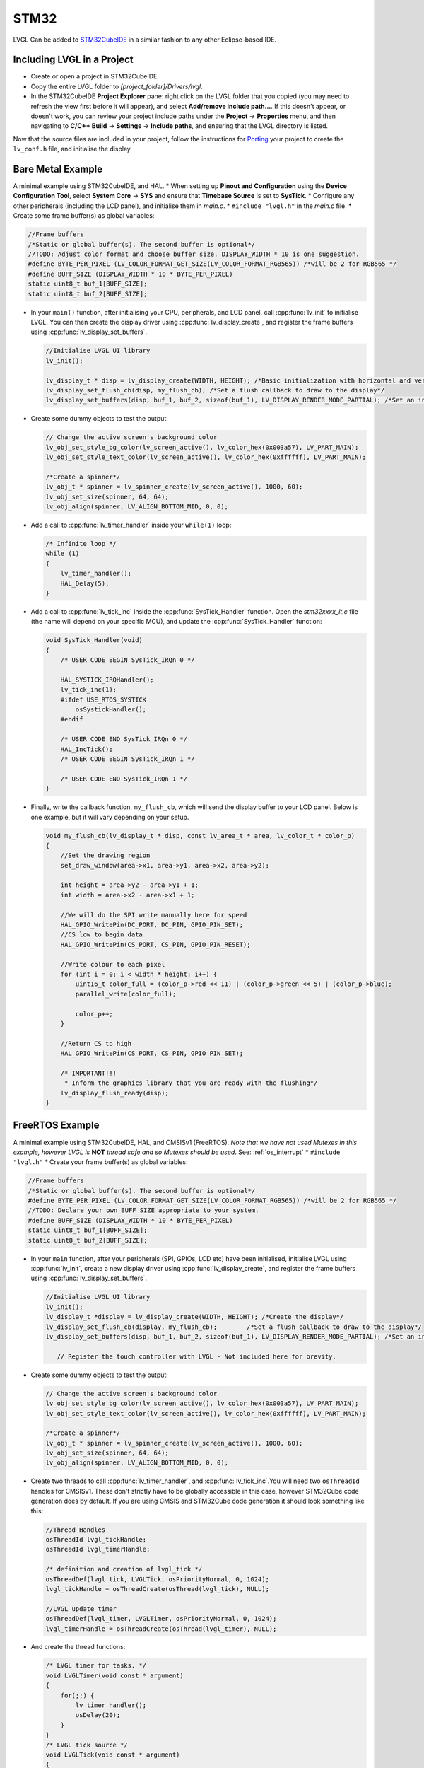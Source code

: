 
STM32
^^^^^

LVGL Can be added to `STM32CubeIDE <https://www.st.com/en/development-tools/stm32cubeide.html>`__
in a similar fashion to any other Eclipse-based IDE.


Including LVGL in a Project
---------------------------

- Create or open a project in STM32CubeIDE.
- Copy the entire LVGL folder to *[project_folder]/Drivers/lvgl*.
- In the STM32CubeIDE **Project Explorer** pane: right click on the LVGL folder that you copied
  (you may need to refresh the view first before it will appear), and select **Add/remove include path…**.
  If this doesn't appear, or doesn't work, you can review your project include paths under the
  **Project** -> **Properties** menu, and then navigating to **C/C++ Build** -> **Settings** -> **Include paths**,
  and ensuring that the LVGL directory is listed.


Now that the source files are included in your project, follow the instructions for
`Porting <https://docs.lvgl.io/master/porting/project.html>`__ your project to create the
``lv_conf.h`` file, and initialise the display.


Bare Metal Example
------------------

A minimal example using STM32CubeIDE, and HAL. \* When setting up **Pinout and Configuration** using the
**Device Configuration Tool**, select **System Core** -> **SYS** and ensure that **Timebase Source** is
set to **SysTick**. \* Configure any other peripherals (including the LCD panel), and initialise them
in *main.c*. \* ``#include "lvgl.h"`` in the *main.c* file. \* Create some frame buffer(s) as global variables:

.. code-block:: c

   //Frame buffers
   /*Static or global buffer(s). The second buffer is optional*/
   //TODO: Adjust color format and choose buffer size. DISPLAY_WIDTH * 10 is one suggestion.
   #define BYTE_PER_PIXEL (LV_COLOR_FORMAT_GET_SIZE(LV_COLOR_FORMAT_RGB565)) /*will be 2 for RGB565 */
   #define BUFF_SIZE (DISPLAY_WIDTH * 10 * BYTE_PER_PIXEL)
   static uint8_t buf_1[BUFF_SIZE];
   static uint8_t buf_2[BUFF_SIZE];


- In your ``main()`` function, after initialising your CPU, peripherals, and LCD panel, call :cpp:func:`lv_init`
  to initialise LVGL. You can then create the display driver using :cpp:func:`lv_display_create`, and register the
  frame buffers using :cpp:func:`lv_display_set_buffers`.

  .. code-block:: c

      //Initialise LVGL UI library
      lv_init();

      lv_display_t * disp = lv_display_create(WIDTH, HEIGHT); /*Basic initialization with horizontal and vertical resolution in pixels*/
      lv_display_set_flush_cb(disp, my_flush_cb); /*Set a flush callback to draw to the display*/
      lv_display_set_buffers(disp, buf_1, buf_2, sizeof(buf_1), LV_DISPLAY_RENDER_MODE_PARTIAL); /*Set an initialized buffer*/

- Create some dummy objects to test the output:

  .. code-block:: c

      // Change the active screen's background color
      lv_obj_set_style_bg_color(lv_screen_active(), lv_color_hex(0x003a57), LV_PART_MAIN);
      lv_obj_set_style_text_color(lv_screen_active(), lv_color_hex(0xffffff), LV_PART_MAIN);

      /*Create a spinner*/
      lv_obj_t * spinner = lv_spinner_create(lv_screen_active(), 1000, 60);
      lv_obj_set_size(spinner, 64, 64);
      lv_obj_align(spinner, LV_ALIGN_BOTTOM_MID, 0, 0);


- Add a call to :cpp:func:`lv_timer_handler` inside your ``while(1)`` loop:

  .. code-block:: c

      /* Infinite loop */
      while (1)
      {
          lv_timer_handler();
          HAL_Delay(5);
      }


- Add a call to :cpp:func:`lv_tick_inc` inside the :cpp:func:`SysTick_Handler` function. Open the *stm32xxxx_it.c*
  file (the name will depend on your specific MCU), and update the :cpp:func:`SysTick_Handler` function:

  .. code-block:: c

      void SysTick_Handler(void)
      {
          /* USER CODE BEGIN SysTick_IRQn 0 */

          HAL_SYSTICK_IRQHandler();
          lv_tick_inc(1);
          #ifdef USE_RTOS_SYSTICK
              osSystickHandler();
          #endif

          /* USER CODE END SysTick_IRQn 0 */
          HAL_IncTick();
          /* USER CODE BEGIN SysTick_IRQn 1 */

          /* USER CODE END SysTick_IRQn 1 */
      }


- Finally, write the callback function, ``my_flush_cb``, which will send the display buffer to your LCD panel. Below is
  one example, but it will vary depending on your setup.

  .. code-block:: c

      void my_flush_cb(lv_display_t * disp, const lv_area_t * area, lv_color_t * color_p)
      {
          //Set the drawing region
          set_draw_window(area->x1, area->y1, area->x2, area->y2);

          int height = area->y2 - area->y1 + 1;
          int width = area->x2 - area->x1 + 1;

          //We will do the SPI write manually here for speed
          HAL_GPIO_WritePin(DC_PORT, DC_PIN, GPIO_PIN_SET);
          //CS low to begin data
          HAL_GPIO_WritePin(CS_PORT, CS_PIN, GPIO_PIN_RESET);

          //Write colour to each pixel
          for (int i = 0; i < width * height; i++) {
              uint16_t color_full = (color_p->red << 11) | (color_p->green << 5) | (color_p->blue);
              parallel_write(color_full);

              color_p++;
          }

          //Return CS to high
          HAL_GPIO_WritePin(CS_PORT, CS_PIN, GPIO_PIN_SET);

          /* IMPORTANT!!!
           * Inform the graphics library that you are ready with the flushing*/
          lv_display_flush_ready(disp);
      }


FreeRTOS Example
----------------

A minimal example using STM32CubeIDE, HAL, and CMSISv1 (FreeRTOS).
*Note that we have not used Mutexes in this example, however LVGL is* **NOT**
*thread safe and so Mutexes should be used*. See: :ref:`os_interrupt`
\* ``#include "lvgl.h"`` \* Create your frame buffer(s) as global variables:

.. code-block:: c

   //Frame buffers
   /*Static or global buffer(s). The second buffer is optional*/
   #define BYTE_PER_PIXEL (LV_COLOR_FORMAT_GET_SIZE(LV_COLOR_FORMAT_RGB565)) /*will be 2 for RGB565 */
   //TODO: Declare your own BUFF_SIZE appropriate to your system.
   #define BUFF_SIZE (DISPLAY_WIDTH * 10 * BYTE_PER_PIXEL)
   static uint8_t buf_1[BUFF_SIZE];
   static uint8_t buf_2[BUFF_SIZE];


- In your ``main`` function, after your peripherals (SPI, GPIOs, LCD etc) have been initialised, initialise LVGL
  using :cpp:func:`lv_init`, create a new display driver using :cpp:func:`lv_display_create`, and register the
  frame buffers using :cpp:func:`lv_display_set_buffers`.

  .. code-block:: c

   //Initialise LVGL UI library
   lv_init();
   lv_display_t *display = lv_display_create(WIDTH, HEIGHT); /*Create the display*/
   lv_display_set_flush_cb(display, my_flush_cb);        /*Set a flush callback to draw to the display*/
   lv_display_set_buffers(disp, buf_1, buf_2, sizeof(buf_1), LV_DISPLAY_RENDER_MODE_PARTIAL); /*Set an initialized buffer*/

      // Register the touch controller with LVGL - Not included here for brevity.


- Create some dummy objects to test the output:

  .. code-block:: c

      // Change the active screen's background color
      lv_obj_set_style_bg_color(lv_screen_active(), lv_color_hex(0x003a57), LV_PART_MAIN);
      lv_obj_set_style_text_color(lv_screen_active(), lv_color_hex(0xffffff), LV_PART_MAIN);

      /*Create a spinner*/
      lv_obj_t * spinner = lv_spinner_create(lv_screen_active(), 1000, 60);
      lv_obj_set_size(spinner, 64, 64);
      lv_obj_align(spinner, LV_ALIGN_BOTTOM_MID, 0, 0);


- Create two threads to call :cpp:func:`lv_timer_handler`, and :cpp:func:`lv_tick_inc`.You will need two ``osThreadId``
  handles for CMSISv1. These don't strictly have to be globally accessible in this case, however STM32Cube code generation
  does by default. If you are using CMSIS and STM32Cube code generation it should look something like this:

  .. code-block:: c

      //Thread Handles
      osThreadId lvgl_tickHandle;
      osThreadId lvgl_timerHandle;

      /* definition and creation of lvgl_tick */
      osThreadDef(lvgl_tick, LVGLTick, osPriorityNormal, 0, 1024);
      lvgl_tickHandle = osThreadCreate(osThread(lvgl_tick), NULL);

      //LVGL update timer
      osThreadDef(lvgl_timer, LVGLTimer, osPriorityNormal, 0, 1024);
      lvgl_timerHandle = osThreadCreate(osThread(lvgl_timer), NULL);


- And create the thread functions:

  .. code-block:: c

      /* LVGL timer for tasks. */
      void LVGLTimer(void const * argument)
      {
          for(;;) {
              lv_timer_handler();
              osDelay(20);
          }
      }
      /* LVGL tick source */
      void LVGLTick(void const * argument)
      {
          for(;;) {
              lv_tick_inc(10);
              osDelay(10);
          }
      }


- Finally, create the ``my_flush_cb`` function to output the frame buffer to your LCD. The specifics of this function
  will vary depending on which MCU features you are using. Below is an example for a typical MCU interface.

  .. code-block:: c

      void my_flush_cb(lv_display_t * display, const lv_area_t * area, uint8_t * px_map)
      {
          uint16_t * color_p = (uint16_t *)px_map;

          //Set the drawing region
          set_draw_window(area->x1, area->y1, area->x2, area->y2);

          int height = area->y2 - area->y1 + 1;
          int width = area->x2 - area->x1 + 1;

          //Begin SPI Write for DATA
          HAL_GPIO_WritePin(DC_PORT, DC_PIN, GPIO_PIN_SET);
          HAL_GPIO_WritePin(CS_PORT, CS_PIN, GPIO_PIN_RESET);

          //Write colour to each pixel
          for (int i = 0; i < width * height; i++) {
              parallel_write(color_p);
              color_p++;
          }

          //Return CS to high
          HAL_GPIO_WritePin(CS_PORT, CS_PIN, GPIO_PIN_SET);

          /* IMPORTANT!!!
           * Inform the graphics library that you are ready with the flushing*/
          lv_display_flush_ready(display);
      }


